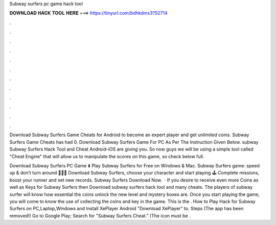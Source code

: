 Subway surfers pc game hack tool



𝐃𝐎𝐖𝐍𝐋𝐎𝐀𝐃 𝐇𝐀𝐂𝐊 𝐓𝐎𝐎𝐋 𝐇𝐄𝐑𝐄 ===> https://tinyurl.com/bdhkdms3?52714



.



.



.



.



.



.



.



.



.



.



.



.

Download Subway Surfers Game Cheats for Android to become an expert player and get unlimited coins. Subway Surfers Game Cheats has had 0. Download Subway Surfers Game For PC As Per The Instruction Given Below. subway Subway Surfers Hack Tool and Cheat Android-iOS are giving you. So now guys we will be using a simple tool called "Cheat Engine" that will allow us to manipulate the scores on this game, so check below full.

Download Subway Surfers PC Game ⬇️ Play Subway Surfers for Free on Windows & Mac. Subway Surfers game: speed up & don’t turn around 🏃🏾‍♂️ Download Subway Surfers, choose your character and start playing 🕹️ Complete missions, boost your runner and set new records. Subway Surfers Download Now.  · If you desire to receive even more Coins as well as Keys for Subway Surfers then Download subway surfers hack tool and many cheats. The players of subway surfer will know how essential the coins unlock the new level and mystery boxes are. Once you start playing the game, you will come to know the use of collecting the coins and key in the game. This is the . How to Play Hack for Subway Surfers on PC,Laptop,Windows  and Install XePlayer Android  "Download XePlayer" to. Steps (The app has been removed!) Go to Google Play; Search for "Subway Surfers Cheat." (The icon must be .
